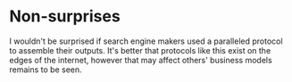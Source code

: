 * Non-surprises
  I wouldn't be surprised if search engine makers used a paralleled protocol to assemble their outputs. It's better that protocols like this exist on the edges of the internet, however that may affect others' business models remains to be seen. 

